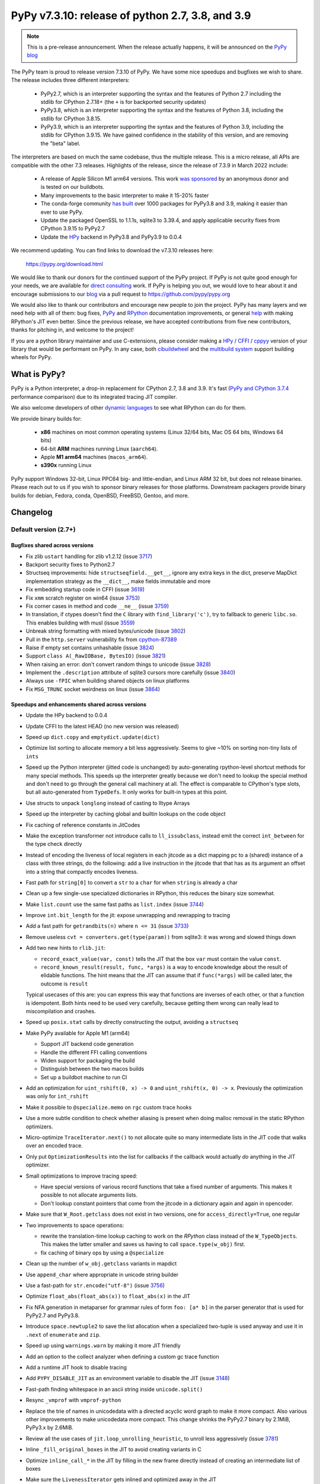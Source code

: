 =================================================
PyPy v7.3.10: release of python 2.7, 3.8, and 3.9
=================================================

..
       Changelog up to commit 2f9532a1155e

.. note::
  This is a pre-release announcement. When the release actually happens, it
  will be announced on the `PyPy blog`_

.. _`PyPy blog`: https://pypy.org/blog

The PyPy team is proud to release version 7.3.10 of PyPy. We have some nice
speedups and bugfixes we wish to share. The release includes three different
interpreters:

  - PyPy2.7, which is an interpreter supporting the syntax and the features of
    Python 2.7 including the stdlib for CPython 2.7.18+ (the ``+`` is for
    backported security updates)

  - PyPy3.8, which is an interpreter supporting the syntax and the features of
    Python 3.8, including the stdlib for CPython 3.8.15.

  - PyPy3.9, which is an interpreter supporting the syntax and the features of
    Python 3.9, including the stdlib for CPython 3.9.15. We have gained
    confidence in the stability of this version, and are removing the "beta"
    label.

The interpreters are based on much the same codebase, thus the multiple
release. This is a micro release, all APIs are compatible with the other 7.3
releases. Highlights of the release, since the release of 7.3.9 in March 2022
include:

  - A release of Apple Silicon M1 arm64 versions. This work `was sponsored`_ by
    an anonymous donor and is tested on our buildbots.

  - Many improvements to the basic interpreter to make it 15-20% faster

  - The conda-forge community `has built`_ over 1000 packages for PyPy3.8 and 3.9,
    making it easier than ever to use PyPy.

  - Update the packaged OpenSSL to 1.1.1s, sqlite3 to 3.39.4, and apply
    applicable security fixes from CPython 3.9.15 to PyPy2.7

  - Update the HPy_ backend in PyPy3.8 and PyPy3.9 to 0.0.4

We recommend updating. You can find links to download the v7.3.10 releases here:

    https://pypy.org/download.html

We would like to thank our donors for the continued support of the PyPy
project. If PyPy is not quite good enough for your needs, we are available for
`direct consulting`_ work. If PyPy is helping you out, we would love to hear about
it and encourage submissions to our blog_ via a pull request
to https://github.com/pypy/pypy.org

We would also like to thank our contributors and encourage new people to join
the project. PyPy has many layers and we need help with all of them: bug fixes,
`PyPy`_ and `RPython`_ documentation improvements, or general `help`_ with making
RPython's JIT even better. Since the previous release, we have accepted
contributions from five new contributors, thanks for pitching in, and welcome
to the project!

If you are a python library maintainer and use C-extensions, please consider
making a HPy_ / CFFI_ / cppyy_ version of your library that would be performant
on PyPy.
In any case, both `cibuildwheel`_ and the `multibuild system`_ support
building wheels for PyPy.

.. _`PyPy`: index.html
.. _`RPython`: https://rpython.readthedocs.org
.. _`help`: project-ideas.html
.. _CFFI: https://cffi.readthedocs.io
.. _cppyy: https://cppyy.readthedocs.io
.. _`multibuild system`: https://github.com/matthew-brett/multibuild
.. _`cibuildwheel`: https://github.com/joerick/cibuildwheel
.. _blog: https://pypy.org/blog
.. _HPy: https://hpyproject.org/
.. _was sponsored: https://www.pypy.org/posts/2022/07/m1-support-for-pypy.html
.. _direct consulting: https://www.pypy.org/pypy-sponsors.html
.. _has built: https://www.pypy.org/posts/2022/11/pypy-and-conda-forge.html

What is PyPy?
=============

PyPy is a Python interpreter, a drop-in replacement for CPython 2.7, 3.8 and
3.9. It's fast (`PyPy and CPython 3.7.4`_ performance
comparison) due to its integrated tracing JIT compiler.

We also welcome developers of other `dynamic languages`_ to see what RPython
can do for them.

We provide binary builds for:

  * **x86** machines on most common operating systems
    (Linux 32/64 bits, Mac OS 64 bits, Windows 64 bits)

  * 64-bit **ARM** machines running Linux (``aarch64``).

  * Apple **M1 arm64** machines (``macos_arm64``). 

  * **s390x** running Linux

PyPy support Windows 32-bit, Linux PPC64 big- and little-endian, and Linux ARM
32 bit, but does not release binaries. Please reach out to us if you wish to
sponsor binary releases for those platforms. Downstream packagers provide
binary builds for debian, Fedora, conda, OpenBSD, FreeBSD, Gentoo, and more.

.. _`PyPy and CPython 3.7.4`: https://speed.pypy.org
.. _`dynamic languages`: https://rpython.readthedocs.io/en/latest/examples.html

Changelog
=========

Default version (2.7+)
----------------------

Bugfixes shared across versions
~~~~~~~~~~~~~~~~~~~~~~~~~~~~~~~

- Fix zlib ``ustart`` handling for zlib v1.2.12 (issue 3717_)
- Backport security fixes to Python2.7
- Structseq improvements: hide ``structseqfield.__get__``, ignore any extra
  keys in the dict, preserve MapDict implementation strategy as the
  ``__dict__``, make fields immutable and more
- Fix embedding startup code in CFFI (issue 3619_)
- Fix ``xmm`` scratch register on win64 (issue 3753_)
- Fix corner cases in method and code ``__ne__`` (issue 3759_)
- In translation, if ctypes doesn't find the ``C`` library with
  ``find_library('c')``, try to fallback to generic ``libc.so``. This enables
  building with musl (issue 3559_)
- Unbreak string formatting with mixed bytes/unicode (issue 3802_)
- Pull in the ``http.server`` vulnerability fix from cpython-87389_
- Raise if empty set contains unhashable (issue 3824_)
- Support ``class A(_RawIOBase, BytesIO)`` (issue 3821_)
- When raising an error: don't convert random things to unicode (issue 3828_)
- Implement the ``.description`` attribute of sqlite3 cursors more carefully
  (issue 3840_)
- Always use ``-fPIC`` when building shared objects on linux platforms
- Fix ``MSG_TRUNC`` socket weirdness on linux (issue 3864_)

Speedups and enhancements shared across versions
~~~~~~~~~~~~~~~~~~~~~~~~~~~~~~~~~~~~~~~~~~~~~~~~
- Update the HPy backend to 0.0.4
- Update CFFI to the latest HEAD (no new version was released)
- Speed up ``dict.copy`` and ``emptydict.update(dict)``
- Optimize list sorting to allocate memory a bit less aggressively. Seems
  to give ~10% on sorting non-tiny lists of ``ints``
- Speed up the Python interpreter (jitted code is unchanged) by auto-generating
  rpython-level shortcut methods for many special methods. This speeds up the
  interpreter greatly because we don't need to lookup the special method and
  don't need to go through the general call machinery at all. The effect is
  comparable to CPython's type slots, but all auto-generated from ``TypeDefs``.
  It only works for built-in types at this point.
- Use structs to unpack ``longlong`` instead of casting to lltype Arrays
- Speed up the interpreter by caching global and builtin lookups on the code
  object
- Fix caching of reference constants in JitCodes
- Make the exception transformer not introduce calls to ``ll_issubclass``,
  instead emit the correct ``int_between`` for the type check directly
- Instead of encoding the liveness of local registers in each jitcode as a dict
  mapping pc to a (shared) instance of a class with three strings, do the
  following: add a live instruction in the jitcode that that has as its argument
  an offset into a string that compactly encodes liveness.
- Fast path for ``string[0]`` to convert a ``str`` to a ``char`` for when
  ``string`` is already a char
- Clean up a few single-use specialized dictionaries in RPython, this reduces
  the binary size somewhat.
- Make ``list.count`` use the same fast paths as ``list.index`` (issue 3744_)
- Improve ``int.bit_length`` for the jit: expose unwrapping and rewrapping to
  tracing
- Add a fast path for ``getrandbits(n)`` where ``n <= 31`` (issue 3733_)
- Remove useless ``cvt = converters.get(type(param))`` from sqlite3: it was
  wrong and slowed things down
- Add two new hints to ``rlib.jit``:

  - ``record_exact_value(var, const)`` tells the JIT that the box ``var`` must
    contain the value ``const``.

  - ``record_known_result(result, func, *args)`` is a way to encode knowledge
    about the result of elidable functions. The hint means that the JIT can
    assume that if ``func(*args)`` will be called later, the outcome is
    ``result``

  Typical usecases of this are: you can express this way that functions are
  inverses of each other, or that a function is idempotent. Both hints need to
  be used very carefully, because getting them wrong can really lead to
  miscompilation and crashes.
- Speed up ``posix.stat`` calls by directly constructing the output, avoiding a
  ``structseq``
- Make PyPy available for Apple M1 (arm64)

  - Support JIT backend code generation
  - Handle the different FFI calling conventions
  - Widen support for packaging the build
  - Distinguish between the two macos builds
  - Set up a buildbot machine to run CI

- Add an optimization for ``uint_rshift(0, x) -> 0`` and ``uint_rshift(x, 0) ->
  x``. Previously the optimization was only for ``int_rshift``
- Make it possible to ``@specialize.memo`` on ``rgc`` custom trace hooks
- Use a more subtle condition to check whether aliasing is present when doing
  malloc removal in the static RPython optimizers.
- Micro-optimize ``TraceIterator.next()`` to not allocate quite so many
  intermediate lists in the JIT code that walks over an encoded trace.
- Only put ``OptimizationResults`` into the list for callbacks if the callback
  would actually *do* anything in the JIT optimizer.
- Small optimizations to improve tracing speed:

  - Have special versions of various record functions that take a fixed number of
    arguments. This makes it possible to not allocate arguments lists.
  - Don't lookup constant pointers that come from the jitcode in a dictionary
    again and again in opencoder.

- Make sure that ``W_Root.getclass`` does not exist in two versions, one for
  ``access_directly=True``, one regular
- Two improvements to space operations:

  - rewrite the translation-time lookup caching to work on the *RPython* class
    instead of the ``W_TypeObjects``. This makes the latter smaller and saves us
    having to call ``space.type(w_obj)`` first.
  - fix caching of binary ops by using a ``@specialize``

- Clean up the number of ``w_obj.getclass`` variants in mapdict
- Use ``append_char`` where appropriate in unicode string builder
- Use a fast-path for ``str.encode("utf-8")`` (issue 3756_)
- Optimize ``float_abs(float_abs(x))`` to ``float_abs(x)`` in the JIT
- Fix NFA generation in metaparser for grammar rules of form ``foo: [a* b]`` in
  the parser generator that is used for PyPy2.7 and PyPy3.8.
- Introduce ``space.newtuple2`` to save the list allocation when a specialized
  two-tuple is used anyway and use it in ``.next`` of ``enumerate`` and ``zip``.
- Speed up using ``warnings.warn`` by making it more JIT friendly
- Add an option to the collect analyzer when defining a custom gc trace function
- Add a runtime JIT hook to disable tracing
- Add ``PYPY_DISABLE_JIT`` as an environment variable to disable the JIT (issue 3148_)
- Fast-path finding whitespace in an ascii string inside ``unicode.split()``
- Resync ``_vmprof`` with ``vmprof-python``
- Replace the trie of names in unicodedata with a directed acyclic word graph
  to make it more compact. Also various other improvements to make unicodedata
  more compact. This change shrinks the PyPy2.7 binary by 2.1MiB, PyPy3.x by
  2.6MiB.
- Review all the use cases of ``jit.loop_unrolling_heuristic``, to unroll less
  aggressively (issue 3781_)
- Inline ``_fill_original_boxes`` in the JIT to avoid creating variants in C
- Optimize ``inline_call_*`` in the JIT by filling in the new frame directly
  instead of creating an intermediate list of boxes
- Make sure the ``LivenessIterator`` gets inlined and optimized away in the JIT
- Speed up ``append_slice`` on unicode builders
- Make ``list.__repr__`` use a jit driver, and have implementations for a few
  of the strategies
- Expose a new function ``__pypy__._raise_in_thread`` that will raise an
  asynchronous exception in another thread the next time that thread runs. This
  also makes it possible to implement ``PyThreadState_SetAsyncExc`` (issue 3757_)
- Make locals use an instance dict to speed them up
- Tiny warmup improvement: don't create the ``recentops`` in the JIT optimizer
  when looking for an existing operation, only when adding one
- Avoid using the pureop cache for ``int_invert`` and ``float_neg``
- Speed up global dict reads by using the heapcache in the JIT frontend
- Constant-fold ``ovf`` operations in rpython
- Consider equal lltype ptrs to be equal constants in rpython constant-folding


C-API (cpyext) and C-extensions
~~~~~~~~~~~~~~~~~~~~~~~~~~~~~~~
- Make sure ``decref`` is being called even if a C-level call raises an
  exception (issue 3854_)

Python 3.8+
-----------

Python 3.8+ bugfixes
~~~~~~~~~~~~~~~~~~~~
- Fix bug in the disassembler of py3 opcodes (issue 3700_)
- Raise ``ModuleNotFoundError`` instead of ``ImportError`` in some cases
- Fix ``.lineno``, ``.col_offset`` for decorated functions and classes
- Add a ``name`` to ``sys.hash_info``
- Fix concurrency problem in buffered ``io`` reading (issue 3729_)
- Make it possible to multiple-inherit from ``KeyError`` again (issue 3728_)
- Check results from _openssl's ``EVP_DigestInit_ex`` and ``EVP_DigestUpdate``,
  and fix some failing tests (issue 3741_)
- Fix pickling of ``filter`` objects
- Fix the way that the lookup annotation optimization breaks python3 due to the
  way that module instances can change their class at runtime (issue 3758_)
- Use the name mapping when creating new hashes for ``_hashlib`` (issue 3778_)
- Expose ``os.sendfile`` on macos
- Do not override PyPy's ``MAGIC_NUMBER`` when using ``importlib/_bootstrap_external.py`` (issue 3783_)
- Fix dictionary unpacking for ``kwargs`` (issue 3775_)
- Add memory pressure when creating a tkinter image (issue 3798_)
- Remove debug print from ``_winapi`` (issue 3819_)
- Add ``__contains__`` to ``array.array`` type (issue 3820_)
- Fix CVE-2022-37454 via porting CPython changes to _sha3/kcp/KeccakSponge.inc
- Make type lookups fill the ``.name`` field of ``AttributeError``
- Check cursor lock in sqlite3 ``Cursor.close``, also lock around ``__fetch_one_row``
- Implement ``os.get_native_thread``
- Fix setting a slice in a ``memoryview`` with non-unit strides (issue 3857_)
- Fix the ``__copy__`` optimization of ``itertools.tee``, which was copying the
  iterable, not the iterator (issue 3852_)
- Fix ``time.strftime`` when the ``format`` contains unicode (issue 3862_)
- Fix ``time.strftime`` formatting on windows

Python 3.8+ speedups and enhancements
~~~~~~~~~~~~~~~~~~~~~~~~~~~~~~~~~~~~~
- Speed up ``fstrings`` by making the parentstack a resizable list of chars
- Better error message when the ``__iter__`` of a class is set to ``None`` (issue 3716_)
- Refactor the ``package.py`` script for better compatibility with conda-forge
- Add a jit driver for ``filter`` (issue 3745_)
- Improve opcode handling: ``jump_absolute``, ``int_xor``, and others
- Don't make a JIT loop for one-arg ``print()``
- Make float hashing elidable and avoid creating bridges
- Mimic CPython's ``max_int_threshold`` to limit the length of a string that
  that can be parsed into an int

Python 3.8+ C-API
~~~~~~~~~~~~~~~~~
- Add ``PyReversed_Type``, ``PyUnicode_EncodeCodePage``,
  ``PyInterpreterState_GetID``, ``PyErr_SetFromErrnoWithFilenameObjects``,
  ``PyUnicode_Append``, ``PyUnicode_AppendAndDel``, ``PyClassMethod_Type``,
  ``PyStructSequence_SetItem``, ``PyStructSequence_GetItem``,
  ``PyDictValues_Type``, ``PyDictKeys_Type``,
- Map user defined python ``__init__`` to ``tp_init`` (issue 2806_)
- Fix PyDict_Contains (issue 3742_)
- Allow big ints in ``PyNumber_ToBase`` (issue 3765_)
- Normalize OSErrors more consistently, may not be completely fixed on macos
  (issue 3786_)
- Fix ``PyDict_Contains`` to raise on unhashable key
- Use ``tp_itemsize==0`` on ``PyUnicode_Type``, even for compact forms (issue
  3772_)
- Include ``<sys/time.h>`` in headers, which fixes a problem with musl (issue
  3801_)
- Add missing incref in ``PyObject_Init``, allocate ``tp_basicsize`` bytes when
  creating a ``PyTypeObject`` (issues 3844_, 3847_)
- Assign ``tp_getset`` to app-level type in ``PyType_FromSpecWithBases`` (issue 3851_)
- Properly instantiate ``PyFunction_Type``, ``PyMethod_Type``,
  ``PyRange_Type``, ``PyTraceBack_Type`` (issue 3776_)

Python 3.9+
-----------

Python 3.9+ bugfixes
~~~~~~~~~~~~~~~~~~~~
- Fix ``f-string`` bug where the recursive tokenization was done incorrectly (issue 3751_)
- Fixes to ``repr`` and slots of nested ``GenericAliases`` (issue 3720_)
- Match CPython error messages for zip when ``strict=True`` (this is a
  backported 3.10 feature).
- Add ``BASE_TYPE_ADAPTION`` optimization to sqlite3, copied from CPython's approach
- Make ``__file__`` of the ``__main__`` module be an absolute path, if possible
  (issue 3766_)
- Use an absolute path for the main module (issue 3792_)
- Use an absolute path for ``sys.path[0]`` when running a directory from the
  cmdline (issue 3792_)
- Fix first line number of ``eval`` to be reported as 0 (issue 3800_)
- Implement ``bitcount`` for ints
- Check when unmarshalling ``TYPE_SHORT_ASCII`` that non-ascii bytes are not present
- Fix CVE-2022-42919 (str -> int parsing) as CPython did in cpython-97514_
- Fix ``DICT_MERGE`` bytecode with objects that aren't dicts and don't implement
  ``__len__`` (issue 3841_)
- Remove redundant pure-python ``_functools.py`` (issue 3861_)
- Fix pure-python ``functools.py`` from CPython (CPython uses a c-extension)

Python 3.9+ speedups and enhancements
~~~~~~~~~~~~~~~~~~~~~~~~~~~~~~~~~~~~~
- Adopt CPython changes to speed up fractions (issue 3746_, cpython-91851_)
- Speed up ``math.perm`` and ``math.comb`` (issue 3859_)


Python 3.9+ C-API
~~~~~~~~~~~~~~~~~
- Add ``PyObject_VectorcallMethod``, 
- Add ``PyObject_Call`` variants ``*NoArgs``, ``*OneArg``, ``*MethodNoArgs``,
  ``*MethodOneArg`` (issue 3669_)
- Handle vectorcall offset (issue 3845_)

.. _3716: https://foss.heptapod.net/pypy/pypy/-/issues/3716
.. _3720: https://foss.heptapod.net/pypy/pypy/-/issues/3720
.. _3751: https://foss.heptapod.net/pypy/pypy/-/issues/3751
.. _3700: https://foss.heptapod.net/pypy/pypy/-/issues/3700
.. _3728: https://foss.heptapod.net/pypy/pypy/-/issues/3728
.. _3729: https://foss.heptapod.net/pypy/pypy/-/issues/3729
.. _3733: https://foss.heptapod.net/pypy/pypy/-/issues/3733
.. _3742: https://foss.heptapod.net/pypy/pypy/-/issues/3742
.. _3741: https://foss.heptapod.net/pypy/pypy/-/issues/3741
.. _3744: https://foss.heptapod.net/pypy/pypy/-/issues/3744
.. _3745: https://foss.heptapod.net/pypy/pypy/-/issues/3745
.. _2806: https://foss.heptapod.net/pypy/pypy/-/issues/2806
.. _3717: https://foss.heptapod.net/pypy/pypy/-/issues/3717
.. _3619: https://foss.heptapod.net/pypy/pypy/-/issues/3619
.. _3753: https://foss.heptapod.net/pypy/pypy/-/issues/3753
.. _3759: https://foss.heptapod.net/pypy/pypy/-/issues/3759
.. _3559: https://foss.heptapod.net/pypy/pypy/-/issues/3559
.. _3802: https://foss.heptapod.net/pypy/pypy/-/issues/3802
.. _3824: https://foss.heptapod.net/pypy/pypy/-/issues/3824
.. _3821: https://foss.heptapod.net/pypy/pypy/-/issues/3821
.. _3828: https://foss.heptapod.net/pypy/pypy/-/issues/3828
.. _3840: https://foss.heptapod.net/pypy/pypy/-/issues/3840
.. _3756: https://foss.heptapod.net/pypy/pypy/-/issues/3756
.. _3148: https://foss.heptapod.net/pypy/pypy/-/issues/3148
.. _3781: https://foss.heptapod.net/pypy/pypy/-/issues/3781
.. _3757: https://foss.heptapod.net/pypy/pypy/-/issues/3757
.. _3758: https://foss.heptapod.net/pypy/pypy/-/issues/3758
.. _3778: https://foss.heptapod.net/pypy/pypy/-/issues/3778
.. _3783: https://foss.heptapod.net/pypy/pypy/-/issues/3783
.. _3775: https://foss.heptapod.net/pypy/pypy/-/issues/3775
.. _3798: https://foss.heptapod.net/pypy/pypy/-/issues/3798
.. _3819: https://foss.heptapod.net/pypy/pypy/-/issues/3819
.. _3820: https://foss.heptapod.net/pypy/pypy/-/issues/3820
.. _3857: https://foss.heptapod.net/pypy/pypy/-/issues/3857
.. _3765: https://foss.heptapod.net/pypy/pypy/-/issues/3765
.. _3786: https://foss.heptapod.net/pypy/pypy/-/issues/3786
.. _3772: https://foss.heptapod.net/pypy/pypy/-/issues/3772
.. _3801: https://foss.heptapod.net/pypy/pypy/-/issues/3801
.. _3844: https://foss.heptapod.net/pypy/pypy/-/issues/3844
.. _3847: https://foss.heptapod.net/pypy/pypy/-/issues/3847
.. _3851: https://foss.heptapod.net/pypy/pypy/-/issues/3851
.. _3776: https://foss.heptapod.net/pypy/pypy/-/issues/3776
.. _3766: https://foss.heptapod.net/pypy/pypy/-/issues/3766
.. _3792: https://foss.heptapod.net/pypy/pypy/-/issues/3792
.. _3792: https://foss.heptapod.net/pypy/pypy/-/issues/3792
.. _3800: https://foss.heptapod.net/pypy/pypy/-/issues/3800
.. _3841: https://foss.heptapod.net/pypy/pypy/-/issues/3841
.. _3746: https://foss.heptapod.net/pypy/pypy/-/issues/3746
.. _3669: https://foss.heptapod.net/pypy/pypy/-/issues/3669
.. _3845: https://foss.heptapod.net/pypy/pypy/-/issues/3845
.. _3852: https://foss.heptapod.net/pypy/pypy/-/issues/3852
.. _3854: https://foss.heptapod.net/pypy/pypy/-/issues/3854
.. _3859: https://foss.heptapod.net/pypy/pypy/-/issues/3859
.. _3861: https://foss.heptapod.net/pypy/pypy/-/issues/3861
.. _3862: https://foss.heptapod.net/pypy/pypy/-/issues/3862
.. _3864: https://foss.heptapod.net/pypy/pypy/-/issues/3864
.. _bpo34953: https://bugs.python.org/issue34953
.. _cpython-91851: https://github.com/python/cpython/issues/91851
.. _cpython-97514: https://github.com/python/cpython/issues/97514
.. _cpython-87389: https://github.com/python/cpython/issues/87389

